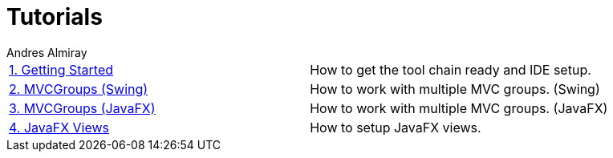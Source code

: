 = Tutorials
Andres Almiray
:jbake-type: page
:jbake-status: published

[cols="2*"]
|===

| link:1_getting_started.html[1. Getting Started]
| How to get the tool chain ready and IDE setup.

| link:2_mvcgroups_swing.html[2. MVCGroups (Swing)]
| How to work with multiple MVC groups. (Swing)

| link:3_mvcgroups_javafx.html[3. MVCGroups (JavaFX)]
| How to work with multiple MVC groups. (JavaFX)

| link:4_javafx_views.html[4. JavaFX Views]
| How to setup JavaFX views.

|===